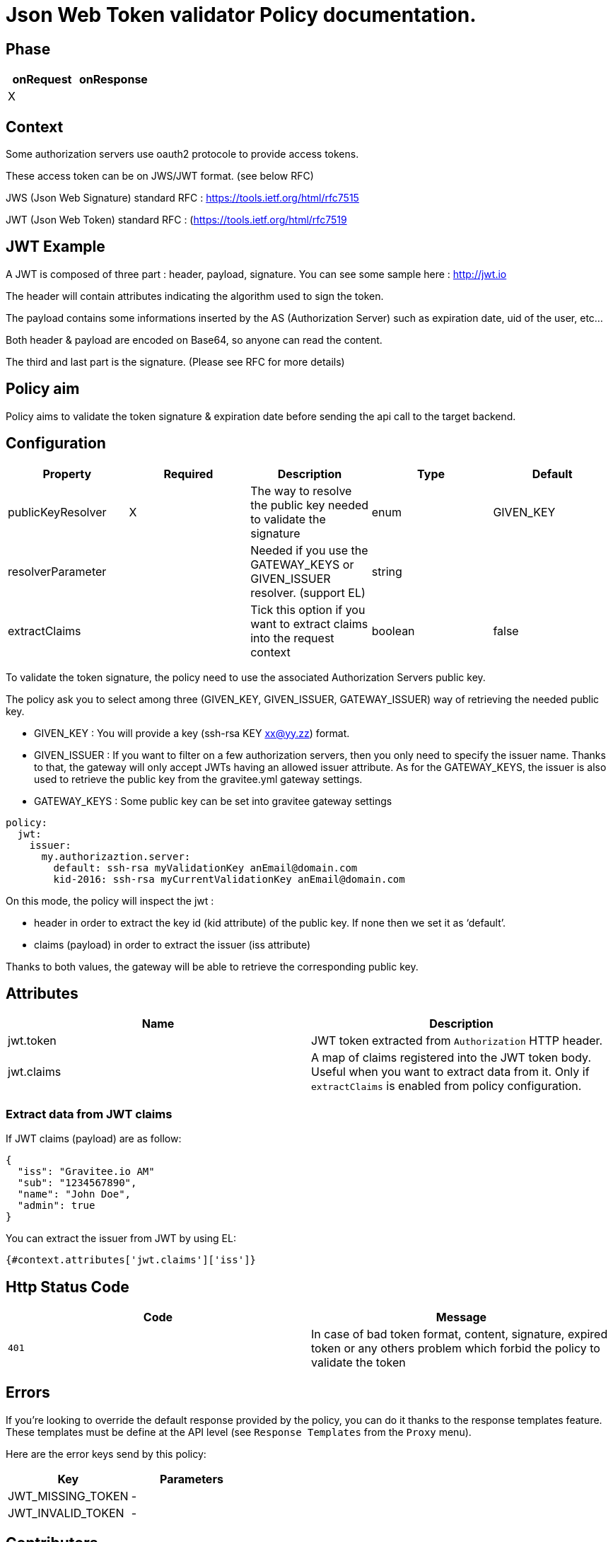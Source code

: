 = Json Web Token validator Policy documentation.



== Phase

|===
|onRequest |onResponse

| X
|
|===



== Context

Some authorization servers use oauth2 protocole to provide access tokens.

These access token can be on JWS/JWT format. (see below RFC)

JWS (Json Web Signature) standard RFC : https://tools.ietf.org/html/rfc7515

JWT (Json Web Token) standard RFC : (https://tools.ietf.org/html/rfc7519



== JWT Example

A JWT is composed of three part : header, payload, signature.
You can see some sample here : http://jwt.io

The header will contain attributes indicating the algorithm used to sign the token.

The payload contains some informations inserted by the AS (Authorization Server) such as expiration date, uid of the user, etc…

Both header & payload are encoded on Base64, so anyone can read the content.

The third and last part is the signature. (Please see RFC for more details)



== Policy aim

Policy aims to validate the token signature & expiration date before sending the api call to the target backend.



== Configuration


|===
|Property |Required |Description |Type |Default

|publicKeyResolver|X|The way to resolve the public key needed to validate the signature|enum|GIVEN_KEY
|resolverParameter||Needed if you use the GATEWAY_KEYS or GIVEN_ISSUER resolver. (support EL)|string|
|extractClaims||Tick this option if you want to extract claims into the request context|boolean|false
|===


To validate the token signature, the policy need to use the associated Authorization Servers public key.

The policy ask you to select among three (GIVEN_KEY, GIVEN_ISSUER, GATEWAY_ISSUER) way of retrieving the needed public key.

 - GIVEN_KEY : You will provide a key (ssh-rsa KEY xx@yy.zz) format.
 - GIVEN_ISSUER : If you want to filter on a few authorization servers, then you only need to specify the issuer name. Thanks to that, the gateway will only accept JWTs having an allowed issuer attribute. As for the GATEWAY_KEYS, the issuer is also used to retrieve the public key from the gravitee.yml gateway settings.
 - GATEWAY_KEYS : Some public key can be set into gravitee gateway settings


[source, yml]
----
policy:                  
  jwt:
    issuer:
      my.authorizaztion.server: 
        default: ssh-rsa myValidationKey anEmail@domain.com
        kid-2016: ssh-rsa myCurrentValidationKey anEmail@domain.com
----

On this mode, the policy will inspect the jwt :

** header in order to extract the key id (kid attribute) of the public key. If none then we set it as ‘default’.

** claims (payload) in order to extract the issuer (iss attribute)

Thanks to both values, the gateway will be able to retrieve the corresponding public key.


== Attributes

|===
|Name |Description

.^|jwt.token
|JWT token extracted from ```Authorization``` HTTP header.

.^|jwt.claims
|A map of claims registered into the JWT token body. Useful when you want to extract data from it. Only if `extractClaims` is enabled from policy configuration.

|===

=== Extract data from JWT claims

If JWT claims (payload) are as follow:
[source, json]
----
{
  "iss": "Gravitee.io AM"
  "sub": "1234567890",
  "name": "John Doe",
  "admin": true
}
----

You can extract the issuer from JWT by using EL:
[source]
----
{#context.attributes['jwt.claims']['iss']}
----

== Http Status Code

|===
|Code |Message

| ```401```
| In case of bad token format, content, signature, expired token or any others problem which forbid the policy to validate the token

|===

== Errors

If you're looking to override the default response provided by the policy, you can do it
thanks to the response templates feature. These templates must be define at the API level (see `Response Templates`
from the `Proxy` menu).

Here are the error keys send by this policy:

[cols="2*", options="header"]
|===
^|Key
^|Parameters

.^|JWT_MISSING_TOKEN
^.^|-

.^|JWT_INVALID_TOKEN
^.^|-

|===

== Contributors

For any comments, please use this github issue link : https://github.com/gravitee-io/issues/issues/46

